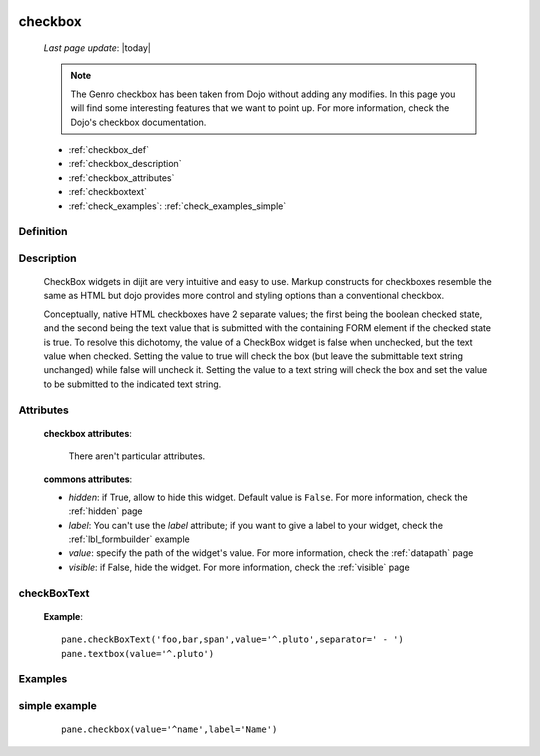 	.. _checkbox:

========
checkbox
========
    
    *Last page update*: |today|
    
    .. note:: The Genro checkbox has been taken from Dojo without adding any modifies. In this page
              you will find some interesting features that we want to point up. For more information,
              check the Dojo's checkbox documentation.

    * :ref:`checkbox_def`
    * :ref:`checkbox_description`
    * :ref:`checkbox_attributes`
    * :ref:`checkboxtext`
    * :ref:`check_examples`: :ref:`check_examples_simple`
    
.. _checkbox_def:

Definition
==========

    .. automethod:: gnr.web.gnrwebstruct.GnrDomSrc_dojo_11.checkbox
        
.. _checkbox_description:

Description
===========

    CheckBox widgets in dijit are very intuitive and easy to use. Markup constructs for checkboxes
    resemble the same as HTML but dojo provides more control and styling options than a conventional
    checkbox.

    Conceptually, native HTML checkboxes have 2 separate values; the first being the boolean checked
    state, and the second being the text value that is submitted with the containing FORM element if
    the checked state is true. To resolve this dichotomy, the value of a CheckBox widget is false when
    unchecked, but the text value when checked. Setting the value to true will check the box (but leave
    the submittable text string unchanged) while false will uncheck it. Setting the value to a text
    string will check the box and set the value to be submitted to the indicated text string.
    
.. _checkbox_attributes:
    
Attributes
==========
    
    **checkbox attributes**:
    
        There aren't particular attributes.
        
    **commons attributes**:
    
    * *hidden*: if True, allow to hide this widget. Default value is ``False``. For more information,
      check the :ref:`hidden` page
    * *label*: You can't use the *label* attribute; if you want to give a label to your widget, check
      the :ref:`lbl_formbuilder` example
    * *value*: specify the path of the widget's value. For more information, check the :ref:`datapath` page
    * *visible*: if False, hide the widget. For more information, check the :ref:`visible` page
    
.. _checkboxtext:
        
checkBoxText
============

    .. automethod:: gnr.web.gnrwebstruct.GnrDomSrc_dojo_11.checkboxtext
    
    **Example**::
    
        pane.checkBoxText('foo,bar,span',value='^.pluto',separator=' - ')
        pane.textbox(value='^.pluto')
    
.. _check_examples:

Examples
========
    
.. _check_examples_simple:
    
simple example
==============

    ::
    
        pane.checkbox(value='^name',label='Name')
        